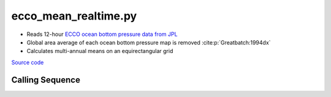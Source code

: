 =====================
ecco_mean_realtime.py
=====================

- Reads 12-hour `ECCO ocean bottom pressure data from JPL <https://ecco.jpl.nasa.gov/drive/files/NearRealTime/Readme>`_
- Global area average of each ocean bottom pressure map is removed :cite:p:`Greatbatch:1994dx`
- Calculates multi-annual means on an equirectangular grid

`Source code`__

.. __: https://github.com/tsutterley/model-harmonics/blob/main/ECCO/ecco_mean_realtime.py

Calling Sequence
################

.. argparse::
    :filename: ecco_mean_realtime.py
    :func: arguments
    :prog: ecco_mean_realtime.py
    :nodescription:
    :nodefault:

    model : @after
        * ``'kf080i'``: Kalman filter analysis
        * ``'dr080i'``: RTS smoother analysis
